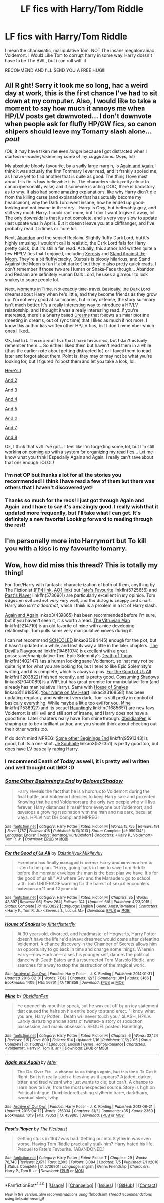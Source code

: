 #+TITLE: LF fics with Harry/Tom Riddle

* LF fics with Harry/Tom Riddle
:PROPERTIES:
:Author: Maruif
:Score: 6
:DateUnix: 1475418461.0
:DateShort: 2016-Oct-02
:FlairText: Request
:END:
I mean the charismatic, manipulative Tom. NOT The insane megalomaniac Voldemort. I Would Like Tom to corrupt harry in some way. Harry doesn't have to be The BWL, but i can roll with it.

RECOMMEND AND I'LL SEND YOU A FREE HUG!!!


** All Right! Sorry it took me so long, had a weird day at work, this is the first chance I've had to sit down at my computer. Also, I would like to take a moment to say how much it annoys me when HP/LV posts get downvoted... I don't downvote when people ask for fluffy HP/GW fics, so canon shipers should leave my Tomarry slash alone... /pout/

(Ok, it may have taken me even /longer/ because I got distracted when I started re-reading/skimming some of my suggestions. Oops, lol)

My absolute bloody favourite, by a sadly large margin, is [[https://www.fanfiction.net/s/8149841/1/Again-and-Again][Again and Again]]. I think it was actually the first Tommary I ever read, and it frankly spoiled me, as I have yet to find another that is quite as good. The thing I love most about this fic is how believable it is. The characters stick pretty close to canon (personality wise) and if someone is acting OOC, there is backstory as to why. It also had some amazing explanations, like why Harry didn't die from the killing curse (and explanation that has actually become my headcanon), why the Dark Lord went insane, how he ended up good-looking and not insane in the story... Harry is Grey, but believably grey, and still very much Harry. I could rant more, but I don't want to give it away, lol. The only downside is that it's not complete, and is very very slow to update (last update was in April). But it doesn't leave you at a cliffhanger, and I've probably read it 5 times or more lol.

Next, [[http://archiveofourown.org/works/380762/chapters/622118][Abandon]] and the sequel Reclaim. Slightly fluffy Dark Lord, but it's highly amusing. I wouldn't call is realistic, the Dark Lord falls for Harry pretty quick, but it's still a fun read. Actually, this author had written quite a few HP/LV fics that I enjoyed, including [[http://archiveofourown.org/works/209494/chapters/313282][Xerosis]] and [[http://archiveofourown.org/works/2378855/chapters/5254943][Stand Against the Moon]]. They're a bit fluffy/cracky, (Xerosis is bloody hilarious, and Stand Against the Moon is fun if a bit darker) but they're also pretty quick reads. I con't remember if those two are Human or Snake-Face though... Abandon and Reclaim are definitely Human Dark Lord, he uses a glamour to look snakey to scare people lol.

Next, [[http://archiveofourown.org/works/3502418/chapters/7698044][Moments in Time]]. Not exactly time-travel. Basically, the Dark Lord dreams about Harry when he's little, and they become friends as they grow up. I'm not very good at summaries, but in my defense, the story summary isn't much better. It's a really interesting way to introduce a HP/LV relationship, and I thought it was a really interesting read. If you're interested, there's a Snarry called [[https://www.fanfiction.net/s/10507879/1/Dreams][Dreams]] that follows a similar plot line (meeting in dreams, out of sync time) that I liked as much if not more. I know this author has written other HP/LV fics, but I don't remember which ones I liked...

Ok, last list. These are all fics that I have favourited, but I don't actually remember them.... So either I liked them but haven't read them in a while (thus the earlier note about getting distracted lol) or I faved them to read later and forgot about them. Point is, they may or may not be what you're looking for, but I figured I'd post them and let you take a look, lol.

[[https://www.fanfiction.net/s/2248588/1/Viper][Here's 1]]

[[https://www.fanfiction.net/s/10264186/1/Surge-de-Hydra][And 2]]

[[https://www.fanfiction.net/s/7241394/1/Surrender][And 3]]

[[https://www.fanfiction.net/s/5958353/1/Somewhere-In-Between][And 4]]

[[https://www.fanfiction.net/s/6163339/1/Harry-Potter-and-the-Descent-into-Darkness][And 5]]

[[https://www.fanfiction.net/s/5563431/17/Dabbling-With-The-Dark][And 6]]

[[https://www.fanfiction.net/s/8704528/1/Enveloped-in-the-Darkness][And 7]]

[[https://www.fanfiction.net/s/9504364/1/Servants-of-the-Malleus-Maleficarum][And 8]]

Ok, I think that's all I've got... I feel like I'm forgetting some, lol, but I'm still working on coming up with a system for organizing my read fics... Let me know what you think! Especially Again and Again. I really can't rave about that one enough LOLOL!
:PROPERTIES:
:Author: jfinner1
:Score: 4
:DateUnix: 1475556017.0
:DateShort: 2016-Oct-04
:END:

*** I'm not OP but thanks a lot for all the stories you recommended! I think I have read a few of them but there was others that I haven't discovered yet!
:PROPERTIES:
:Author: dom_8
:Score: 1
:DateUnix: 1475584143.0
:DateShort: 2016-Oct-04
:END:


*** Thanks so much for the recs! I just got through Again and Again, and I have to say it's amazingly good. I really wish that it updated more frequently, but I'll take what I can get. It's definitely a new favorite! Looking forward to reading through the rest!
:PROPERTIES:
:Author: Stellabeaux
:Score: 1
:DateUnix: 1476022397.0
:DateShort: 2016-Oct-09
:END:


** I'm personally more into Harrymort but To kill you with a kiss is my favourite tomarry.
:PROPERTIES:
:Author: Ukelele-in-the-rain
:Score: 2
:DateUnix: 1475425209.0
:DateShort: 2016-Oct-02
:END:


** Wow, how did miss this thread? This is totally my thing!

For Tom/Harry with fantastic characterization of both of them, anything by The Fictionist ([[https://www.fanfiction.net/u/2227840/The-Fictionist][FFN link]], [[http://archiveofourown.org/users/The_Fictionist/works][AO3 link]]) but [[https://www.fanfiction.net/s/5725656/1/Fate-s-Favourite][Fate's Favourite]] linkffn(5725656) and [[https://www.fanfiction.net/s/5736901/1/Past-s-Player][Past's Player]] linkffn(5736901) are particularly excellent in my opinion. Tom edges on evil and not very very well, and the dialog is snappy and smart. Harry also /isn't a doormat/, which I think is a problem in a lot of Harry slash.

[[https://archiveofourown.org/works/439865][Again and Again]] linkao3(439865) has been recommended before I'm sure, but if you haven't seen it, it is worth a read. [[https://www.fanfiction.net/s/9214710/1/The-Vitruvian-Man][The Vitruvian Man]] linkffn(9214710) is an old favorite of mine with a nice developing relationship. Tom pulls some very manipulative moves during it.

I can not recommend [[http://archiveofourown.org/works/384445][SCHOOLED]] linkao3(384445) enough for the plot, but it hasn't updated in a while, and lost its way a little in the later chapters. [[https://www.fanfiction.net/s/10461074/1/The-Devil-s-Playground][The Devil's Playground]] linkffn(10461074) is excellent with a great possessive/manipulative Tom. Epic Solemnity's [[https://www.fanfiction.net/s/5402147/1/Death-of-Today][Death of Today]] linkffn(5402147) has a human looking sane Voldemort, so that may not be quite right for what you are looking for, but I tend to like Epic Solemnity's writing, and it is complete, which is always a plus. [[https://www.fanfiction.net/s/11203822/1/For-the-Good-of-Us-All][For the Good of Us All]] linkffn(11203822) finished recently, and is pretty good. [[https://archiveofourown.org/works/7040089][Consuming Shadows]] linkao3(7040089) is a WIP, but has great promise for manipulative Tom (and already has manipulative Harry). Same with [[https://archiveofourown.org/works/1161859][House of Snakes]] linkao3(1161859). [[https://archiveofourown.org/works/3168581][Your Name on My Heart]] linkao3(3168581) has been updating regularly, and while not very dark, Tom is still pretty in control of basically everything. While maybe a little too evil for you, [[https://www.fanfiction.net/s/11538927/1/Mine][Mine]] linkffn(11538927) and its sequel [[https://www.fanfiction.net/s/11685657/1/Hauntingly][Hauntingly]] linkffn(11685657) are new favs. Voldemort is still evil and still sort of insane, and Harry does not have a good time. Later chapters really have Tom shine through. [[https://www.fanfiction.net/u/6778783/ObsidianPen][ObsidianPen]] is shaping up to be a brilliant author, and you should think about checking out their other works too.

If do don't mind MPREG: [[https://www.fanfiction.net/s/9591343/1/Some-Other-Beginning-s-End][Some other Beginings End]] linkffn(9591343) is good, but its a one shot. [[http://archiveofourown.org/works/526351][Je Souhaite]] linkao3(526351) is pretty good too, but does have LV basically raping Harry.
:PROPERTIES:
:Author: TheBlueMenace
:Score: 1
:DateUnix: 1475650220.0
:DateShort: 2016-Oct-05
:END:

*** I recommend Death of Today as well, it is pretty well written and well thought out IMO! :D
:PROPERTIES:
:Author: dom_8
:Score: 2
:DateUnix: 1475660293.0
:DateShort: 2016-Oct-05
:END:


*** [[http://www.fanfiction.net/s/9591343/1/][*/Some Other Beginning's End/*]] by [[https://www.fanfiction.net/u/2189129/BelovedShadow][/BelovedShadow/]]

#+begin_quote
  Harry reveals the fact that he is a horcrux to Voldemort during the final battle, and Voldemort decides to keep Harry safe and protected. Knowing that he and Voldemort are the only two people who will live forever, Harry distances himself from everyone but Voldemort, and develops a growing fascination with the man and his dark, peculiar, ways. HPLV! Not DH Compliant! MPREG!
#+end_quote

^{/Site/: [[http://www.fanfiction.net/][fanfiction.net]] *|* /Category/: Harry Potter *|* /Rated/: Fiction M *|* /Words/: 15,755 *|* /Reviews/: 191 *|* /Favs/: 1,757 *|* /Follows/: 416 *|* /Published/: 8/13/2013 *|* /Status/: Complete *|* /id/: 9591343 *|* /Language/: English *|* /Genre/: Romance/Hurt/Comfort *|* /Characters/: <Harry P., Voldemort> Tom R. Jr. *|* /Download/: [[http://www.ff2ebook.com/old/ffn-bot/index.php?id=9591343&source=ff&filetype=epub][EPUB]] or [[http://www.ff2ebook.com/old/ffn-bot/index.php?id=9591343&source=ff&filetype=mobi][MOBI]]}

--------------

[[http://www.fanfiction.net/s/11203822/1/][*/For the Good of Us All/*]] by [[https://www.fanfiction.net/u/4857750/DalstinKyukiMikileyluv][/DalstinKyukiMikileyluv/]]

#+begin_quote
  Hermione has finally managed to corner Harry and convince him to listen to her plan. "Harry, going back in time to save Tom Riddle before the monster envelops the man is the best plan we have. It's for the good of us all." AU where Sev and the Marauders go to school with Tom UNDERAGE warning for the barest of sexual encounters between an 11 and 12 year old
#+end_quote

^{/Site/: [[http://www.fanfiction.net/][fanfiction.net]] *|* /Category/: Harry Potter *|* /Rated/: Fiction M *|* /Chapters/: 35 *|* /Words/: 48,897 *|* /Reviews/: 96 *|* /Favs/: 264 *|* /Follows/: 374 *|* /Updated/: 6/8 *|* /Published/: 4/23/2015 *|* /Status/: Complete *|* /id/: 11203822 *|* /Language/: English *|* /Genre/: Angst/Romance *|* /Characters/: <Harry P., Tom R. Jr.> <Severus S., Lucius M.> *|* /Download/: [[http://www.ff2ebook.com/old/ffn-bot/index.php?id=11203822&source=ff&filetype=epub][EPUB]] or [[http://www.ff2ebook.com/old/ffn-bot/index.php?id=11203822&source=ff&filetype=mobi][MOBI]]}

--------------

[[http://archiveofourown.org/works/1161859][*/House of Snakes/*]] by [[http://www.archiveofourown.org/users/flitterflutterfly/pseuds/flitterflutterfly][/flitterflutterfly/]]

#+begin_quote
  At 30 years old, divorced, and headmaster of Hogwarts, Harry Potter doesn't have the life he'd always dreamed would come after defeating Voldemort. A chance discovery in the Chamber of Secrets allows him an opportunity to go back in time and change some things. Wherein Harry---now Hadrian---raises his younger self, dances the political dance with Death Eaters and a resurrected Tom Marvolo Riddle, and searches for a way to stop the destruction of the magical world.
#+end_quote

^{/Site/: [[http://www.archiveofourown.org/][Archive of Our Own]] *|* /Fandom/: Harry Potter - J. K. Rowling *|* /Published/: 2014-01-31 *|* /Updated/: 2016-02-01 *|* /Words/: 71812 *|* /Chapters/: 12/? *|* /Comments/: 389 *|* /Kudos/: 3466 *|* /Bookmarks/: 1409 *|* /Hits/: 56761 *|* /ID/: 1161859 *|* /Download/: [[http://archiveofourown.org/downloads/fl/flitterflutterfly/1161859/House%20of%20Snakes.epub?updated_at=1454413195][EPUB]] or [[http://archiveofourown.org/downloads/fl/flitterflutterfly/1161859/House%20of%20Snakes.mobi?updated_at=1454413195][MOBI]]}

--------------

[[http://www.fanfiction.net/s/11538927/1/][*/Mine/*]] by [[https://www.fanfiction.net/u/6778783/ObsidianPen][/ObsidianPen/]]

#+begin_quote
  He opened his mouth to speak, but he was cut off by an icy statement that caused the hairs on his entire body to stand erect. "I know what you are, Harry Potter... Death will never touch you." SLASH, HP/LV. Darkly disturbing and all sorts of twisted- a story of abduction, possession, and manic obsession. SEQUEL posted: Hauntingly
#+end_quote

^{/Site/: [[http://www.fanfiction.net/][fanfiction.net]] *|* /Category/: Harry Potter *|* /Rated/: Fiction M *|* /Chapters/: 6 *|* /Words/: 32,124 *|* /Reviews/: 215 *|* /Favs/: 809 *|* /Follows/: 514 *|* /Updated/: 1/16 *|* /Published/: 10/2/2015 *|* /Status/: Complete *|* /id/: 11538927 *|* /Language/: English *|* /Genre/: Horror/Romance *|* /Characters/: <Voldemort, Harry P., Tom R. Jr.> *|* /Download/: [[http://www.ff2ebook.com/old/ffn-bot/index.php?id=11538927&source=ff&filetype=epub][EPUB]] or [[http://www.ff2ebook.com/old/ffn-bot/index.php?id=11538927&source=ff&filetype=mobi][MOBI]]}

--------------

[[http://archiveofourown.org/works/439865][*/Again and Again/*]] by [[http://www.archiveofourown.org/users/Athy/pseuds/Athy][/Athy/]]

#+begin_quote
  The Do-Over Fic - a chance to do things again, but this time-To Get it Right. But is it really such a blessing as it appears? A jaded, darker, bitter, and tired wizard who just wants to die; but can't. A chance to learn how to live, from the most unexpected source. Story is high on Political intrigue. Dumbledore!bashing slytherin!harry, dark!harry, eventual slash, lv/hp
#+end_quote

^{/Site/: [[http://www.archiveofourown.org/][Archive of Our Own]] *|* /Fandom/: Harry Potter - J. K. Rowling *|* /Published/: 2012-06-21 *|* /Updated/: 2016-04-12 *|* /Words/: 256334 *|* /Chapters/: 31/? *|* /Comments/: 435 *|* /Kudos/: 2360 *|* /Bookmarks/: 1019 *|* /Hits/: 79053 *|* /ID/: 439865 *|* /Download/: [[http://archiveofourown.org/downloads/At/Athy/439865/Again%20and%20Again.epub?updated_at=1460579742][EPUB]] or [[http://archiveofourown.org/downloads/At/Athy/439865/Again%20and%20Again.mobi?updated_at=1460579742][MOBI]]}

--------------

[[http://www.fanfiction.net/s/5736901/1/][*/Past's Player/*]] by [[https://www.fanfiction.net/u/2227840/The-Fictionist][/The Fictionist/]]

#+begin_quote
  Getting stuck in 1942 was bad. Getting put into Slytherin was even worse. Having Tom Riddle practically stalk him? Harry hated his life. Prequel to Fate's Favourite. [ABANDONED.]
#+end_quote

^{/Site/: [[http://www.fanfiction.net/][fanfiction.net]] *|* /Category/: Harry Potter *|* /Rated/: Fiction T *|* /Chapters/: 29 *|* /Words/: 76,748 *|* /Reviews/: 2,671 *|* /Favs/: 2,803 *|* /Follows/: 3,004 *|* /Updated/: 7/5 *|* /Published/: 2/11/2010 *|* /Status/: Complete *|* /id/: 5736901 *|* /Language/: English *|* /Genre/: Friendship *|* /Characters/: Harry P., Tom R. Jr. *|* /Download/: [[http://www.ff2ebook.com/old/ffn-bot/index.php?id=5736901&source=ff&filetype=epub][EPUB]] or [[http://www.ff2ebook.com/old/ffn-bot/index.php?id=5736901&source=ff&filetype=mobi][MOBI]]}

--------------

*FanfictionBot*^{1.4.0} *|* [[[https://github.com/tusing/reddit-ffn-bot/wiki/Usage][Usage]]] | [[[https://github.com/tusing/reddit-ffn-bot/wiki/Changelog][Changelog]]] | [[[https://github.com/tusing/reddit-ffn-bot/issues/][Issues]]] | [[[https://github.com/tusing/reddit-ffn-bot/][GitHub]]] | [[[https://www.reddit.com/message/compose?to=tusing][Contact]]]

^{/New in this version: Slim recommendations using/ ffnbot!slim! /Thread recommendations using/ linksub(thread_id)!}
:PROPERTIES:
:Author: FanfictionBot
:Score: 1
:DateUnix: 1475650232.0
:DateShort: 2016-Oct-05
:END:


*** [[http://www.fanfiction.net/s/5725656/1/][*/Fate's Favourite/*]] by [[https://www.fanfiction.net/u/2227840/The-Fictionist][/The Fictionist/]]

#+begin_quote
  You always get the stories where Harry goes back into Tom Riddle's time, then either stays or gets sent back. End of, unless he tries to make Voldemort good. But what if things went differently? What if, just once, someone followed a time traveller back?
#+end_quote

^{/Site/: [[http://www.fanfiction.net/][fanfiction.net]] *|* /Category/: Harry Potter *|* /Rated/: Fiction T *|* /Chapters/: 150 *|* /Words/: 315,333 *|* /Reviews/: 5,858 *|* /Favs/: 3,270 *|* /Follows/: 1,530 *|* /Updated/: 7/5 *|* /Published/: 2/7/2010 *|* /Status/: Complete *|* /id/: 5725656 *|* /Language/: English *|* /Genre/: Friendship/Drama *|* /Characters/: Harry P., Tom R. Jr. *|* /Download/: [[http://www.ff2ebook.com/old/ffn-bot/index.php?id=5725656&source=ff&filetype=epub][EPUB]] or [[http://www.ff2ebook.com/old/ffn-bot/index.php?id=5725656&source=ff&filetype=mobi][MOBI]]}

--------------

[[http://www.fanfiction.net/s/10461074/1/][*/The Devil's Playground/*]] by [[https://www.fanfiction.net/u/2227840/The-Fictionist][/The Fictionist/]]

#+begin_quote
  AU. The Devil's Playground was the most exclusive nightclub in London, if not all of Europe. So, frankly, Harry wasn't entirely sure how he came to be bathed in its flawlessly concocted ambiance, with music pounding in his ears and an entirely delicious drink cold against his palm. But it had something to do with the deaths.
#+end_quote

^{/Site/: [[http://www.fanfiction.net/][fanfiction.net]] *|* /Category/: Harry Potter *|* /Rated/: Fiction M *|* /Chapters/: 2 *|* /Words/: 18,247 *|* /Reviews/: 166 *|* /Favs/: 729 *|* /Follows/: 334 *|* /Updated/: 8/10/2014 *|* /Published/: 6/17/2014 *|* /Status/: Complete *|* /id/: 10461074 *|* /Language/: English *|* /Genre/: Romance/Fantasy *|* /Characters/: Harry P., Tom R. Jr. *|* /Download/: [[http://www.ff2ebook.com/old/ffn-bot/index.php?id=10461074&source=ff&filetype=epub][EPUB]] or [[http://www.ff2ebook.com/old/ffn-bot/index.php?id=10461074&source=ff&filetype=mobi][MOBI]]}

--------------

[[http://archiveofourown.org/works/384445][*/SCHOOLED/*]] by [[http://www.archiveofourown.org/users/WyrdSmith/pseuds/WyrdSmith][/WyrdSmith/]]

#+begin_quote
  7th Year Gryffindors learn why it is never a good idea to piss off Ravenclaw Hadrian Morgan. His payback during Professor Slytherin's class is BEAUTIFUL. In carrying it out, orphaned pureblood Hadrian catches the interest and libido of the present Lord Marvolo Slytherin, who -- with the assistance of the entire Slytherin student body as well as a few other surprising characters -- tries to lure Morgan into his life and his bed. But just how naive is Hadrian Morgan, really?1945-era mash-up of most major and minor characters of HP and other fandoms, as well as historical characters. [WAIT, PLEASE! .... ahem.... If you just heard a mental screech of brakes, please understand that this is not a farce, nor crack, nor crap. This has many reviews from now-devoted readers who almost bypassed it, but are now glad they accepted the dare to just try chapter one.]Chapter 13 is co-written by Marksmom.This story has devoted readers who take joy in wicked humor, intense slash romance, and surprises at every turn. I have been coerced by fans into giving this next bit verbatim: "If you don't think you'll like this, at least read Chapter One; odds that you'll regret it are vanishingly small."
#+end_quote

^{/Site/: [[http://www.archiveofourown.org/][Archive of Our Own]] *|* /Fandom/: Harry Potter - J. K. Rowling *|* /Published/: 2012-04-16 *|* /Updated/: 2013-04-25 *|* /Words/: 113681 *|* /Chapters/: 17/? *|* /Comments/: 638 *|* /Kudos/: 2213 *|* /Bookmarks/: 964 *|* /Hits/: 69134 *|* /ID/: 384445 *|* /Download/: [[http://archiveofourown.org/downloads/Wy/WyrdSmith/384445/SCHOOLED.epub?updated_at=1387621483][EPUB]] or [[http://archiveofourown.org/downloads/Wy/WyrdSmith/384445/SCHOOLED.mobi?updated_at=1387621483][MOBI]]}

--------------

[[http://www.fanfiction.net/s/9214710/1/][*/The Vitruvian Man/*]] by [[https://www.fanfiction.net/u/1894677/Mistress-Slytherin][/Mistress Slytherin/]]

#+begin_quote
  Harry Potter is no longer an innocent child, war and violence have stolen it from him, but in a twist of fate he is given a second chance, what will he do with it?
#+end_quote

^{/Site/: [[http://www.fanfiction.net/][fanfiction.net]] *|* /Category/: Harry Potter *|* /Rated/: Fiction M *|* /Chapters/: 27 *|* /Words/: 85,072 *|* /Reviews/: 983 *|* /Favs/: 1,720 *|* /Follows/: 871 *|* /Updated/: 6/3/2013 *|* /Published/: 4/18/2013 *|* /Status/: Complete *|* /id/: 9214710 *|* /Language/: English *|* /Characters/: Harry P., Voldemort *|* /Download/: [[http://www.ff2ebook.com/old/ffn-bot/index.php?id=9214710&source=ff&filetype=epub][EPUB]] or [[http://www.ff2ebook.com/old/ffn-bot/index.php?id=9214710&source=ff&filetype=mobi][MOBI]]}

--------------

[[http://www.fanfiction.net/s/11685657/1/][*/Hauntingly/*]] by [[https://www.fanfiction.net/u/6778783/ObsidianPen][/ObsidianPen/]]

#+begin_quote
  Alive. Hidden. Concealed in the metaphorical closet, and the ominous, creaking footsteps outside belong to a monster... He's sniffing the air in anticipation. He's craving more than the scent. Intoxicated by his own bloodlust, and a single, fleeting moment of weakness is all he needs. "...Harry Potter... I will have you..." Eventual HP/LV/TR. Sequel to 'Mine'.
#+end_quote

^{/Site/: [[http://www.fanfiction.net/][fanfiction.net]] *|* /Category/: Harry Potter *|* /Rated/: Fiction M *|* /Chapters/: 39 *|* /Words/: 360,701 *|* /Reviews/: 2,023 *|* /Favs/: 882 *|* /Follows/: 1,081 *|* /Updated/: 9/4 *|* /Published/: 12/23/2015 *|* /id/: 11685657 *|* /Language/: English *|* /Genre/: Suspense/Romance *|* /Characters/: <Harry P., Voldemort, Tom R. Jr.> Severus S. *|* /Download/: [[http://www.ff2ebook.com/old/ffn-bot/index.php?id=11685657&source=ff&filetype=epub][EPUB]] or [[http://www.ff2ebook.com/old/ffn-bot/index.php?id=11685657&source=ff&filetype=mobi][MOBI]]}

--------------

[[http://archiveofourown.org/works/526351][*/Je Souhaite/*]] by [[http://www.archiveofourown.org/users/LadySlytherin/pseuds/LadySlytherin][/LadySlytherin/]]

#+begin_quote
  When Harry finds out he's a Genie, he vows to never be enslaved by anyone, ever. Of course, that doesn't really work out for him. When he ends up enslaved to Voldemort, of all people, nothing will be the same for anyone, ever again.
#+end_quote

^{/Site/: [[http://www.archiveofourown.org/][Archive of Our Own]] *|* /Fandom/: Harry Potter - J. K. Rowling *|* /Published/: 2012-10-01 *|* /Completed/: 2012-10-11 *|* /Words/: 70228 *|* /Chapters/: 18/18 *|* /Comments/: 118 *|* /Kudos/: 1158 *|* /Bookmarks/: 347 *|* /Hits/: 32661 *|* /ID/: 526351 *|* /Download/: [[http://archiveofourown.org/downloads/La/LadySlytherin/526351/Je%20Souhaite.epub?updated_at=1387608493][EPUB]] or [[http://archiveofourown.org/downloads/La/LadySlytherin/526351/Je%20Souhaite.mobi?updated_at=1387608493][MOBI]]}

--------------

*FanfictionBot*^{1.4.0} *|* [[[https://github.com/tusing/reddit-ffn-bot/wiki/Usage][Usage]]] | [[[https://github.com/tusing/reddit-ffn-bot/wiki/Changelog][Changelog]]] | [[[https://github.com/tusing/reddit-ffn-bot/issues/][Issues]]] | [[[https://github.com/tusing/reddit-ffn-bot/][GitHub]]] | [[[https://www.reddit.com/message/compose?to=tusing][Contact]]]

^{/New in this version: Slim recommendations using/ ffnbot!slim! /Thread recommendations using/ linksub(thread_id)!}
:PROPERTIES:
:Author: FanfictionBot
:Score: 1
:DateUnix: 1475650236.0
:DateShort: 2016-Oct-05
:END:


*** [[http://www.fanfiction.net/s/5402147/1/][*/Death of Today/*]] by [[https://www.fanfiction.net/u/2093991/Epic-Solemnity][/Epic Solemnity/]]

#+begin_quote
  COMPLETE LV/HP: Raised in a Muggle orphanage, Harry arrives at Hogwarts a bitter boy. Unusually intelligent, he's recruited by the Unspeakables and the Death Eaters at a young age. As he grows older, he constantly has to struggle to keep his footing around a manipulative and bored Dark Lord, who fancies mind games and intellectual entertainment.
#+end_quote

^{/Site/: [[http://www.fanfiction.net/][fanfiction.net]] *|* /Category/: Harry Potter *|* /Rated/: Fiction M *|* /Chapters/: 71 *|* /Words/: 500,882 *|* /Reviews/: 8,028 *|* /Favs/: 7,069 *|* /Follows/: 3,635 *|* /Updated/: 6/6/2011 *|* /Published/: 9/26/2009 *|* /Status/: Complete *|* /id/: 5402147 *|* /Language/: English *|* /Genre/: Suspense/Adventure *|* /Characters/: <Voldemort, Harry P.> Lily Evans P., Lucius M. *|* /Download/: [[http://www.ff2ebook.com/old/ffn-bot/index.php?id=5402147&source=ff&filetype=epub][EPUB]] or [[http://www.ff2ebook.com/old/ffn-bot/index.php?id=5402147&source=ff&filetype=mobi][MOBI]]}

--------------

[[http://archiveofourown.org/works/3168581][*/Your Name on My Heart/*]] by [[http://www.archiveofourown.org/users/whitedandelions/pseuds/whitedandelions][/whitedandelions/]]

#+begin_quote
  Bearing the Dark Lord's soul mark on his chest certainly isn't easy when his family is firmly on the Light Side. HarryxVoldemort SLASH. Set in the Past.
#+end_quote

^{/Site/: [[http://www.archiveofourown.org/][Archive of Our Own]] *|* /Fandom/: Harry Potter - J. K. Rowling *|* /Published/: 2015-01-12 *|* /Updated/: 2016-05-20 *|* /Words/: 131474 *|* /Chapters/: 18/? *|* /Comments/: 1262 *|* /Kudos/: 3383 *|* /Bookmarks/: 1017 *|* /Hits/: 73766 *|* /ID/: 3168581 *|* /Download/: [[http://archiveofourown.org/downloads/wh/whitedandelions/3168581/Your%20Name%20on%20My%20Heart.epub?updated_at=1463763048][EPUB]] or [[http://archiveofourown.org/downloads/wh/whitedandelions/3168581/Your%20Name%20on%20My%20Heart.mobi?updated_at=1463763048][MOBI]]}

--------------

[[http://archiveofourown.org/works/7040089][*/Consuming Shadows/*]] by [[http://www.archiveofourown.org/users/Child_OTKW/pseuds/Child_OTKW][/Child_OTKW/]]

#+begin_quote
  His attention skipped passed the students and moved to the politicians' pavilion. His gaze locked with crimson, and he nearly faltered under the sheer hunger in those eyes.   It unnerved him how fixated the man was on his dirtied, bloody, exhausted figure. But what troubled him more was the slight smirk he could make out on the man's lips. It was almost pleased. On the night of the attack, Lily managed to escape with her infant son, but at the cost of her husband's life. Distraught and distrusting of her friends, she fled to France with Harry, to raise him away from the corruption in Britain and the rising influence of the Dark Lord. She trains him to the best of her abilities, shaping him into a dangerous, intelligent and powerful wizard.But when Britain re-establishes the Triwizard Tournament, and Harry is forced to return to his once-home, he finds himself questioning whether he really wants to kill the Dark Lord. Voldemort finds an unexpected challenge in the child, and as his intrigue and amusement grows, so too does the desire to possess the spark in those defiant green eyes.
#+end_quote

^{/Site/: [[http://www.archiveofourown.org/][Archive of Our Own]] *|* /Fandom/: Harry Potter - J. K. Rowling *|* /Published/: 2016-05-31 *|* /Updated/: 2016-09-04 *|* /Words/: 40936 *|* /Chapters/: 6/? *|* /Comments/: 109 *|* /Kudos/: 903 *|* /Bookmarks/: 310 *|* /Hits/: 13251 *|* /ID/: 7040089 *|* /Download/: [[http://archiveofourown.org/downloads/Ch/Child_OTKW/7040089/Consuming%20Shadows.epub?updated_at=1474232672][EPUB]] or [[http://archiveofourown.org/downloads/Ch/Child_OTKW/7040089/Consuming%20Shadows.mobi?updated_at=1474232672][MOBI]]}

--------------

*FanfictionBot*^{1.4.0} *|* [[[https://github.com/tusing/reddit-ffn-bot/wiki/Usage][Usage]]] | [[[https://github.com/tusing/reddit-ffn-bot/wiki/Changelog][Changelog]]] | [[[https://github.com/tusing/reddit-ffn-bot/issues/][Issues]]] | [[[https://github.com/tusing/reddit-ffn-bot/][GitHub]]] | [[[https://www.reddit.com/message/compose?to=tusing][Contact]]]

^{/New in this version: Slim recommendations using/ ffnbot!slim! /Thread recommendations using/ linksub(thread_id)!}
:PROPERTIES:
:Author: FanfictionBot
:Score: 1
:DateUnix: 1475650238.0
:DateShort: 2016-Oct-05
:END:


*** Any bdsm themed fics?
:PROPERTIES:
:Author: jSubbz
:Score: 1
:DateUnix: 1475870600.0
:DateShort: 2016-Oct-07
:END:

**** [deleted]
:PROPERTIES:
:Score: 1
:DateUnix: 1475879459.0
:DateShort: 2016-Oct-08
:END:

***** [[http://archiveofourown.org/works/513388][*/Again and Again: PWP Outtakes/*]] by [[http://www.archiveofourown.org/users/Athy/pseuds/Athy][/Athy/]]

#+begin_quote
  Outtakes from the universe of my fic, Again and Again. dark, timetravel, redo!Harry x soul-restored, sane!VoldemortEach chapter will be a PWP sex-scene outtake. Not necessary to the overall plot.
#+end_quote

^{/Site/: [[http://www.archiveofourown.org/][Archive of Our Own]] *|* /Fandom/: Harry Potter - J. K. Rowling *|* /Published/: 2012-09-16 *|* /Updated/: 2012-09-16 *|* /Words/: 2453 *|* /Chapters/: 1/? *|* /Comments/: 18 *|* /Kudos/: 565 *|* /Bookmarks/: 80 *|* /Hits/: 23724 *|* /ID/: 513388 *|* /Download/: [[http://archiveofourown.org/downloads/At/Athy/513388/Again%20and%20Again%20PWP%20Outtakes.epub?updated_at=1387628864][EPUB]] or [[http://archiveofourown.org/downloads/At/Athy/513388/Again%20and%20Again%20PWP%20Outtakes.mobi?updated_at=1387628864][MOBI]]}

--------------

[[http://archiveofourown.org/works/658024][*/Consort/*]] by [[http://www.archiveofourown.org/users/Kandakicksass/pseuds/Kandakicksass][/Kandakicksass/]]

#+begin_quote
  Things went differently than expected in the graveyard, and Tom Riddle rises again as Voldemort with an anonymous, formidable consort no one recognizes until it's far too late.
#+end_quote

^{/Site/: [[http://www.archiveofourown.org/][Archive of Our Own]] *|* /Fandom/: Harry Potter - J. K. Rowling *|* /Published/: 2013-01-01 *|* /Words/: 3915 *|* /Chapters/: 1/1 *|* /Comments/: 20 *|* /Kudos/: 1263 *|* /Bookmarks/: 212 *|* /Hits/: 26279 *|* /ID/: 658024 *|* /Download/: [[http://archiveofourown.org/downloads/Ka/Kandakicksass/658024/Consort.epub?updated_at=1387629446][EPUB]] or [[http://archiveofourown.org/downloads/Ka/Kandakicksass/658024/Consort.mobi?updated_at=1387629446][MOBI]]}

--------------

[[http://archiveofourown.org/works/2531090][*/Surge de Hydra/*]] by [[http://www.archiveofourown.org/users/Watermelonsmellinfellon/pseuds/Watermelonsmellinfellon][/Watermelonsmellinfellon/]]

#+begin_quote
  Harry Potter was not having a good day. In fact it was very bad. He had two dilemmas and couldn't possibly discern which was worse. One; he had awoken in a forest with no recollection of how he got there and two; he was seeing the forest from seven different angles and was getting a splitting headache because of it. A/N: BEWARE! SLASH! HARRY/TOM. Creature Harry.
#+end_quote

^{/Site/: [[http://www.archiveofourown.org/][Archive of Our Own]] *|* /Fandom/: Harry Potter - J. K. Rowling *|* /Published/: 2014-10-29 *|* /Completed/: 2015-09-19 *|* /Words/: 66008 *|* /Chapters/: 29/29 *|* /Comments/: 308 *|* /Kudos/: 1599 *|* /Bookmarks/: 409 *|* /Hits/: 40971 *|* /ID/: 2531090 *|* /Download/: [[http://archiveofourown.org/downloads/Wa/Watermelonsmellinfellon/2531090/Surge%20de%20Hydra.epub?updated_at=1468329439][EPUB]] or [[http://archiveofourown.org/downloads/Wa/Watermelonsmellinfellon/2531090/Surge%20de%20Hydra.mobi?updated_at=1468329439][MOBI]]}

--------------

[[http://archiveofourown.org/works/3544205][*/Artificial Affection/*]] by [[http://www.archiveofourown.org/users/SalaciousMind/pseuds/SalaciousMind][/SalaciousMind/]]

#+begin_quote
  Voldemort can learn from his mistakes and incidentally ensures Love will end the war. Just... not the way Dumbledore had expected. Harry, naturally, doesn't get any choice.
#+end_quote

^{/Site/: [[http://www.archiveofourown.org/][Archive of Our Own]] *|* /Fandom/: Harry Potter - J. K. Rowling *|* /Published/: 2015-03-14 *|* /Completed/: 2015-04-05 *|* /Words/: 10694 *|* /Chapters/: 2/2 *|* /Comments/: 47 *|* /Kudos/: 1109 *|* /Bookmarks/: 252 *|* /Hits/: 45253 *|* /ID/: 3544205 *|* /Download/: [[http://archiveofourown.org/downloads/Sa/SalaciousMind/3544205/Artificial%20Affection.epub?updated_at=1459237483][EPUB]] or [[http://archiveofourown.org/downloads/Sa/SalaciousMind/3544205/Artificial%20Affection.mobi?updated_at=1459237483][MOBI]]}

--------------

[[http://archiveofourown.org/works/1187106][*/Counting Stars/*]] by [[http://www.archiveofourown.org/users/rightonthelimit/pseuds/rightonthelimit][/rightonthelimit/]]

#+begin_quote
  If you had told Harry Potter a year ago he'd end up serving a vampire for a living, he probably would've thought you were high on what those Muggles called 'shrooms'.
#+end_quote

^{/Site/: [[http://www.archiveofourown.org/][Archive of Our Own]] *|* /Fandom/: Harry Potter - J. K. Rowling *|* /Published/: 2014-02-15 *|* /Completed/: 2014-03-05 *|* /Words/: 13572 *|* /Chapters/: 2/2 *|* /Comments/: 71 *|* /Kudos/: 929 *|* /Bookmarks/: 177 *|* /Hits/: 18768 *|* /ID/: 1187106 *|* /Download/: [[http://archiveofourown.org/downloads/ri/rightonthelimit/1187106/Counting%20Stars.epub?updated_at=1472023966][EPUB]] or [[http://archiveofourown.org/downloads/ri/rightonthelimit/1187106/Counting%20Stars.mobi?updated_at=1472023966][MOBI]]}

--------------

*FanfictionBot*^{1.4.0} *|* [[[https://github.com/tusing/reddit-ffn-bot/wiki/Usage][Usage]]] | [[[https://github.com/tusing/reddit-ffn-bot/wiki/Changelog][Changelog]]] | [[[https://github.com/tusing/reddit-ffn-bot/issues/][Issues]]] | [[[https://github.com/tusing/reddit-ffn-bot/][GitHub]]] | [[[https://www.reddit.com/message/compose?to=tusing][Contact]]]

^{/New in this version: Slim recommendations using/ ffnbot!slim! /Thread recommendations using/ linksub(thread_id)!}
:PROPERTIES:
:Author: FanfictionBot
:Score: 1
:DateUnix: 1475879532.0
:DateShort: 2016-Oct-08
:END:


***** Specifically looking for Tom as a top and Harry as a bottom with bdsm/binding and pain /masochistic elements, but what you've linked will be great start! Thank you :)
:PROPERTIES:
:Author: jSubbz
:Score: 1
:DateUnix: 1475880871.0
:DateShort: 2016-Oct-08
:END:


** I'm not sure you'll see this, but I figure I might as well mention some stuff I forgot the first time around:

linkao3(266699), The Love of a Good Wizard, which is timetravel with Harry & Pansy going back; there's quite a bit of fluff, iirc.

linkao3(5745595), Sleeping Somewhere Cold is by Dark_Cyan_Star, which is Epic Solemnity's old penname; there are some grammar things in the first bit, but it gets better.

And for good measure, linkffn(6996054), Dreams and Darkness Collide by Epic Solemnity, because they're really good at writing interesting plots and plans.

Then, linkao3(5937535), "love is touching souls (surely you touched mine)" is /quite/ fluffy, though it mostly lacks that corruption element.

I figure linkffn(6486690), Rebirth by Athey, ought to be mentioned since Again and Again and The Descent Into Darkness (both of which are quite fantastic) were mentioned already; Rebirth is also quite fantastic. SCHOOLED, House of Snakes, and Your Name on My Heart have already been mentioned as well, but once again -- they're pretty great.
:PROPERTIES:
:Author: vaiire
:Score: 1
:DateUnix: 1475737294.0
:DateShort: 2016-Oct-06
:END:

*** [[http://archiveofourown.org/works/5745595][*/Sleeping Somewhere Cold/*]] by [[http://www.archiveofourown.org/users/Dark_Cyan_Star/pseuds/Dark_Cyan_Star][/Dark_Cyan_Star/]]

#+begin_quote
  REPOST: SLASH LV/HP: AU: Lucius has twin boys. Voldemort is asking for his servants' firstborn child. Thinking it's an honor; Lucius gives Voldemort the healthy child, Draco, who happens to be the younger twin. Harry grows up the black sheep of the Malfoy family and befriends Mudbloods and the boy-who-lived, Neville. Eventually, he ends up being disowned from the Malfoy family. Things spiral out of control when Voldemort finds out Harry is the firstborn. He'll stop at nothing to get Harry on his side. After all, the ritual Voldemort wants to use will not work without Harry. For the Dark Lord wants to eat off the children's magic once they are of age.
#+end_quote

^{/Site/: [[http://www.archiveofourown.org/][Archive of Our Own]] *|* /Fandom/: Harry Potter - J. K. Rowling *|* /Published/: 2004-01-17 *|* /Completed/: 2004-01-17 *|* /Words/: 187320 *|* /Chapters/: 37/37 *|* /Comments/: 19 *|* /Kudos/: 322 *|* /Bookmarks/: 150 *|* /Hits/: 5837 *|* /ID/: 5745595 *|* /Download/: [[http://archiveofourown.org/downloads/Da/Dark_Cyan_Star/5745595/Sleeping%20Somewhere%20Cold.epub?updated_at=1453060609][EPUB]] or [[http://archiveofourown.org/downloads/Da/Dark_Cyan_Star/5745595/Sleeping%20Somewhere%20Cold.mobi?updated_at=1453060609][MOBI]]}

--------------

[[http://www.fanfiction.net/s/6486690/1/][*/Rebirth/*]] by [[https://www.fanfiction.net/u/2328854/Athey][/Athey/]]

#+begin_quote
  Two boys grow up together in an orphanage, grow powerful at school, are torn apart by death and brought back together by rebirth. Horcruxes aren't the only way to live forever. Necromancy, reincarnation, TR/HP Slash dark!Harry.
#+end_quote

^{/Site/: [[http://www.fanfiction.net/][fanfiction.net]] *|* /Category/: Harry Potter *|* /Rated/: Fiction M *|* /Chapters/: 40 *|* /Words/: 269,743 *|* /Reviews/: 2,814 *|* /Favs/: 5,855 *|* /Follows/: 4,028 *|* /Updated/: 8/16/2015 *|* /Published/: 11/18/2010 *|* /id/: 6486690 *|* /Language/: English *|* /Genre/: Drama/Supernatural *|* /Characters/: Harry P., Voldemort, Tom R. Jr. *|* /Download/: [[http://www.ff2ebook.com/old/ffn-bot/index.php?id=6486690&source=ff&filetype=epub][EPUB]] or [[http://www.ff2ebook.com/old/ffn-bot/index.php?id=6486690&source=ff&filetype=mobi][MOBI]]}

--------------

[[http://www.fanfiction.net/s/6996054/1/][*/Dreams and Darkness Collide/*]] by [[https://www.fanfiction.net/u/2093991/Epic-Solemnity][/Epic Solemnity/]]

#+begin_quote
  AUSLASH! Though he was raised without the expectation of saving the world, Harry still possesses a savior complex. Only, it's so dark and twistedly immoral, he created an alter ego to practice vigilantism. His second identity makes a name for himself and immediately ensnares Minister Riddle's complete and obsessive attention. A game of cat and mouse begins and morals are questioned
#+end_quote

^{/Site/: [[http://www.fanfiction.net/][fanfiction.net]] *|* /Category/: Harry Potter *|* /Rated/: Fiction M *|* /Chapters/: 30 *|* /Words/: 215,747 *|* /Reviews/: 2,332 *|* /Favs/: 2,792 *|* /Follows/: 3,242 *|* /Updated/: 8/14 *|* /Published/: 5/16/2011 *|* /id/: 6996054 *|* /Language/: English *|* /Genre/: Crime/Horror *|* /Characters/: <Harry P., Voldemort> Kingsley S. *|* /Download/: [[http://www.ff2ebook.com/old/ffn-bot/index.php?id=6996054&source=ff&filetype=epub][EPUB]] or [[http://www.ff2ebook.com/old/ffn-bot/index.php?id=6996054&source=ff&filetype=mobi][MOBI]]}

--------------

[[http://archiveofourown.org/works/5937535][*/love is touching souls (surely you touched mine)/*]] by [[http://www.archiveofourown.org/users/ToAStranger/pseuds/ToAStranger][/ToAStranger/]]

#+begin_quote
  Voldemort is dead. It's Christmas, and Harry's just opened a gift from Fred and George Weasley.
#+end_quote

^{/Site/: [[http://www.archiveofourown.org/][Archive of Our Own]] *|* /Fandom/: Harry Potter - J. K. Rowling *|* /Published/: 2016-02-07 *|* /Completed/: 2016-03-06 *|* /Words/: 34400 *|* /Chapters/: 8/8 *|* /Comments/: 569 *|* /Kudos/: 2466 *|* /Bookmarks/: 823 *|* /Hits/: 22356 *|* /ID/: 5937535 *|* /Download/: [[http://archiveofourown.org/downloads/To/ToAStranger/5937535/love%20is%20touching%20souls%20surely.epub?updated_at=1457317029][EPUB]] or [[http://archiveofourown.org/downloads/To/ToAStranger/5937535/love%20is%20touching%20souls%20surely.mobi?updated_at=1457317029][MOBI]]}

--------------

[[http://archiveofourown.org/works/266699][*/The Love of a Good Wizard/*]] by [[http://www.archiveofourown.org/users/SweetSorcery/pseuds/SweetSorcery][/SweetSorcery/]]

#+begin_quote
  History of Magic has something to teach after all, and two resourceful students decide that the key to having any future at all lies in the past, and in Tom Riddle's heart. Assuming he has one.
#+end_quote

^{/Site/: [[http://www.archiveofourown.org/][Archive of Our Own]] *|* /Fandom/: Harry Potter - J. K. Rowling *|* /Published/: 2011-10-19 *|* /Completed/: 2011-10-23 *|* /Words/: 75027 *|* /Chapters/: 31/31 *|* /Comments/: 460 *|* /Kudos/: 4594 *|* /Bookmarks/: 1298 *|* /Hits/: 103590 *|* /ID/: 266699 *|* /Download/: [[http://archiveofourown.org/downloads/Sw/SweetSorcery/266699/The%20Love%20of%20a%20Good%20Wizard.epub?updated_at=1387629473][EPUB]] or [[http://archiveofourown.org/downloads/Sw/SweetSorcery/266699/The%20Love%20of%20a%20Good%20Wizard.mobi?updated_at=1387629473][MOBI]]}

--------------

*FanfictionBot*^{1.4.0} *|* [[[https://github.com/tusing/reddit-ffn-bot/wiki/Usage][Usage]]] | [[[https://github.com/tusing/reddit-ffn-bot/wiki/Changelog][Changelog]]] | [[[https://github.com/tusing/reddit-ffn-bot/issues/][Issues]]] | [[[https://github.com/tusing/reddit-ffn-bot/][GitHub]]] | [[[https://www.reddit.com/message/compose?to=tusing][Contact]]]

^{/New in this version: Slim recommendations using/ ffnbot!slim! /Thread recommendations using/ linksub(thread_id)!}
:PROPERTIES:
:Author: FanfictionBot
:Score: 1
:DateUnix: 1475737333.0
:DateShort: 2016-Oct-06
:END:


** I just found this one [[https://m.fanfiction.net/s/11996609/1/Wear-Me-Like-A-Locket-Around-Your-Throat]] which was quite enjoyable. The pacing is rather slow and it actually has more of a plot than just sappy romance. Sadly though it's so far not very long, just 7 chapters, but they are quite long.
:PROPERTIES:
:Author: Svinto9
:Score: 1
:DateUnix: 1477089795.0
:DateShort: 2016-Oct-22
:END:


** Fate's Favorite by The Fictionist
:PROPERTIES:
:Author: RandomNameTakenToo
:Score: 1
:DateUnix: 1475420670.0
:DateShort: 2016-Oct-02
:END:


** Here's another story: Learn from History linkffn(1646940)

It's impressive considering it's pre HBP. Has a sequel too.
:PROPERTIES:
:Author: RandomNameTakenToo
:Score: 1
:DateUnix: 1475420886.0
:DateShort: 2016-Oct-02
:END:

*** [[http://www.fanfiction.net/s/1646940/1/][*/Learn from History/*]] by [[https://www.fanfiction.net/u/505933/Niger-Aquila][/Niger Aquila/]]

#+begin_quote
  Completed! Harry accidentally traveled back in time, but lost his memory during the process. There he had some strange dreams about a lonely boy called Tom Riddle. What happens when the future enemies meet?
#+end_quote

^{/Site/: [[http://www.fanfiction.net/][fanfiction.net]] *|* /Category/: Harry Potter *|* /Rated/: Fiction T *|* /Chapters/: 14 *|* /Words/: 21,742 *|* /Reviews/: 320 *|* /Favs/: 993 *|* /Follows/: 244 *|* /Updated/: 9/5/2004 *|* /Published/: 12/19/2003 *|* /Status/: Complete *|* /id/: 1646940 *|* /Language/: English *|* /Genre/: Drama/Friendship *|* /Characters/: Harry P., Tom R. Jr. *|* /Download/: [[http://www.ff2ebook.com/old/ffn-bot/index.php?id=1646940&source=ff&filetype=epub][EPUB]] or [[http://www.ff2ebook.com/old/ffn-bot/index.php?id=1646940&source=ff&filetype=mobi][MOBI]]}

--------------

*FanfictionBot*^{1.4.0} *|* [[[https://github.com/tusing/reddit-ffn-bot/wiki/Usage][Usage]]] | [[[https://github.com/tusing/reddit-ffn-bot/wiki/Changelog][Changelog]]] | [[[https://github.com/tusing/reddit-ffn-bot/issues/][Issues]]] | [[[https://github.com/tusing/reddit-ffn-bot/][GitHub]]] | [[[https://www.reddit.com/message/compose?to=tusing][Contact]]]

^{/New in this version: Slim recommendations using/ ffnbot!slim! /Thread recommendations using/ linksub(thread_id)!}
:PROPERTIES:
:Author: FanfictionBot
:Score: 1
:DateUnix: 1475420897.0
:DateShort: 2016-Oct-02
:END:


** linkffn(Horror of Our Love)
:PROPERTIES:
:Author: whatalameusername
:Score: 1
:DateUnix: 1475436301.0
:DateShort: 2016-Oct-02
:END:

*** [[http://www.fanfiction.net/s/7517496/1/][*/Horror Of Our Love/*]] by [[https://www.fanfiction.net/u/2233042/LeontinaStardust][/LeontinaStardust/]]

#+begin_quote
  AU! In a world where Neville Longbottom was declared the Boy Who Lived, Harry Potter grew up in a happy, loving family, but all of that changed when he met Tom Riddle. TMR/HP slash. Dark!Harry.
#+end_quote

^{/Site/: [[http://www.fanfiction.net/][fanfiction.net]] *|* /Category/: Harry Potter *|* /Rated/: Fiction M *|* /Chapters/: 35 *|* /Words/: 178,747 *|* /Reviews/: 1,415 *|* /Favs/: 1,789 *|* /Follows/: 2,224 *|* /Updated/: 9/14/2013 *|* /Published/: 11/2/2011 *|* /id/: 7517496 *|* /Language/: English *|* /Genre/: Angst/Romance *|* /Characters/: Harry P., Tom R. Jr. *|* /Download/: [[http://www.ff2ebook.com/old/ffn-bot/index.php?id=7517496&source=ff&filetype=epub][EPUB]] or [[http://www.ff2ebook.com/old/ffn-bot/index.php?id=7517496&source=ff&filetype=mobi][MOBI]]}

--------------

*FanfictionBot*^{1.4.0} *|* [[[https://github.com/tusing/reddit-ffn-bot/wiki/Usage][Usage]]] | [[[https://github.com/tusing/reddit-ffn-bot/wiki/Changelog][Changelog]]] | [[[https://github.com/tusing/reddit-ffn-bot/issues/][Issues]]] | [[[https://github.com/tusing/reddit-ffn-bot/][GitHub]]] | [[[https://www.reddit.com/message/compose?to=tusing][Contact]]]

^{/New in this version: Slim recommendations using/ ffnbot!slim! /Thread recommendations using/ linksub(thread_id)!}
:PROPERTIES:
:Author: FanfictionBot
:Score: 1
:DateUnix: 1475436369.0
:DateShort: 2016-Oct-02
:END:


*** I love this! So sad it is discontinued. HUG!!!!!!
:PROPERTIES:
:Author: Maruif
:Score: 1
:DateUnix: 1475436710.0
:DateShort: 2016-Oct-02
:END:


** linkffn(6592361), Words Fail

linkffn(5925524), Twist of Fate

linkffn(5402147), Death of Today, might(?) be a bit of a stretch and is a bit AU, but it's pretty good.

Tentatively recommending linkffn(5992579), Chocolate Frogs and Time Turners -- it's more of a friendship fic, and what's there is good, but there's not much and it seems abandoned.

From AO3, linkao3(2296544), Lithium has Harry interacting with Riddle's Diary.

Also, linkao3(294722), The Train to Nowhere.

Finally, linkffn(5736901), Past's Player, the counterpart to Fate's Favorite (which was recommended already).
:PROPERTIES:
:Author: vaiire
:Score: 1
:DateUnix: 1475447741.0
:DateShort: 2016-Oct-03
:END:

*** [[http://www.fanfiction.net/s/5925524/1/][*/Twist of Fate/*]] by [[https://www.fanfiction.net/u/1167864/FirePhoenix8][/FirePhoenix8/]]

#+begin_quote
  Harry is taken the night Dumbledore is about to leave him with the Dursleys. With forces meddling in the timeline, Harry and Tom become the Riddle brothers. Follow the boys from the 1930s, WWII & Grindelwald, to canon years and a much changed future. Slash.
#+end_quote

^{/Site/: [[http://www.fanfiction.net/][fanfiction.net]] *|* /Category/: Harry Potter *|* /Rated/: Fiction M *|* /Chapters/: 67 *|* /Words/: 723,060 *|* /Reviews/: 3,992 *|* /Favs/: 2,613 *|* /Follows/: 2,708 *|* /Updated/: 10/13/2013 *|* /Published/: 4/26/2010 *|* /id/: 5925524 *|* /Language/: English *|* /Genre/: Adventure/Romance *|* /Characters/: Harry P., Voldemort, Tom R. Jr. *|* /Download/: [[http://www.ff2ebook.com/old/ffn-bot/index.php?id=5925524&source=ff&filetype=epub][EPUB]] or [[http://www.ff2ebook.com/old/ffn-bot/index.php?id=5925524&source=ff&filetype=mobi][MOBI]]}

--------------

*FanfictionBot*^{1.4.0} *|* [[[https://github.com/tusing/reddit-ffn-bot/wiki/Usage][Usage]]] | [[[https://github.com/tusing/reddit-ffn-bot/wiki/Changelog][Changelog]]] | [[[https://github.com/tusing/reddit-ffn-bot/issues/][Issues]]] | [[[https://github.com/tusing/reddit-ffn-bot/][GitHub]]] | [[[https://www.reddit.com/message/compose?to=tusing][Contact]]]

^{/New in this version: Slim recommendations using/ ffnbot!slim! /Thread recommendations using/ linksub(thread_id)!}
:PROPERTIES:
:Author: FanfictionBot
:Score: 1
:DateUnix: 1475447783.0
:DateShort: 2016-Oct-03
:END:


*** [[http://archiveofourown.org/works/294722][*/The Train to Nowhere/*]] by [[http://www.archiveofourown.org/users/MayMarlow/pseuds/MayMarlow][/MayMarlow/]]

#+begin_quote
  In a world where Voldemort's victory brought forth the golden age of pureblood supremacy, young Harry - an average Durmstrang student - grows surrounded by the same propaganda that has become the gospel truth of the Wizarding World. Injustice is a norm and racism is not only accepted, but actively encouraged. Embracing the status quo becomes harder when Harry finds himself in a train station where the living should not dwell, and a dangerous friend who goes by the name "Tom".
#+end_quote

^{/Site/: [[http://www.archiveofourown.org/][Archive of Our Own]] *|* /Fandom/: Harry Potter - J. K. Rowling *|* /Published/: 2011-12-16 *|* /Updated/: 2016-08-21 *|* /Words/: 271859 *|* /Chapters/: 38/? *|* /Comments/: 1098 *|* /Kudos/: 3004 *|* /Bookmarks/: 935 *|* /ID/: 294722 *|* /Download/: [[http://archiveofourown.org/downloads/Ma/MayMarlow/294722/The%20Train%20to%20Nowhere.epub?updated_at=1471816223][EPUB]] or [[http://archiveofourown.org/downloads/Ma/MayMarlow/294722/The%20Train%20to%20Nowhere.mobi?updated_at=1471816223][MOBI]]}

--------------

[[http://www.fanfiction.net/s/6592361/1/][*/Words Fail/*]] by [[https://www.fanfiction.net/u/2427599/Nea-Marika][/Nea Marika/]]

#+begin_quote
  Fighting a heroic battle in a room full of mysterious time pieces is not a smart thing to do. Time Travel, Slash TR/HP.
#+end_quote

^{/Site/: [[http://www.fanfiction.net/][fanfiction.net]] *|* /Category/: Harry Potter *|* /Rated/: Fiction M *|* /Chapters/: 25 *|* /Words/: 178,885 *|* /Reviews/: 1,358 *|* /Favs/: 2,848 *|* /Follows/: 3,874 *|* /Updated/: 7/4/2015 *|* /Published/: 12/26/2010 *|* /id/: 6592361 *|* /Language/: English *|* /Genre/: Drama/Romance *|* /Characters/: Harry P., Tom R. Jr. *|* /Download/: [[http://www.ff2ebook.com/old/ffn-bot/index.php?id=6592361&source=ff&filetype=epub][EPUB]] or [[http://www.ff2ebook.com/old/ffn-bot/index.php?id=6592361&source=ff&filetype=mobi][MOBI]]}

--------------

[[http://archiveofourown.org/works/2296544][*/Lithium/*]] by [[http://www.archiveofourown.org/users/grayclouds/pseuds/grayclouds][/grayclouds/]]

#+begin_quote
  The smallest change in details can lead to vastly different outcomes. When Harry finds Tom Riddle's diary in his second year, he befriends the entity that resides within. This simple act results in a ripple effect that tears the story as we know it apart, causing a descent into the madness that is the human psyche.
#+end_quote

^{/Site/: [[http://www.archiveofourown.org/][Archive of Our Own]] *|* /Fandom/: Harry Potter - J. K. Rowling *|* /Published/: 2014-09-13 *|* /Updated/: 2016-08-17 *|* /Words/: 183223 *|* /Chapters/: 31/? *|* /Comments/: 774 *|* /Kudos/: 2544 *|* /Bookmarks/: 681 *|* /Hits/: 52833 *|* /ID/: 2296544 *|* /Download/: [[http://archiveofourown.org/downloads/gr/grayclouds/2296544/Lithium.epub?updated_at=1471878856][EPUB]] or [[http://archiveofourown.org/downloads/gr/grayclouds/2296544/Lithium.mobi?updated_at=1471878856][MOBI]]}

--------------

[[http://www.fanfiction.net/s/5736901/1/][*/Past's Player/*]] by [[https://www.fanfiction.net/u/2227840/The-Fictionist][/The Fictionist/]]

#+begin_quote
  Getting stuck in 1942 was bad. Getting put into Slytherin was even worse. Having Tom Riddle practically stalk him? Harry hated his life. Prequel to Fate's Favourite. [ABANDONED.]
#+end_quote

^{/Site/: [[http://www.fanfiction.net/][fanfiction.net]] *|* /Category/: Harry Potter *|* /Rated/: Fiction T *|* /Chapters/: 29 *|* /Words/: 76,748 *|* /Reviews/: 2,671 *|* /Favs/: 2,803 *|* /Follows/: 3,004 *|* /Updated/: 7/5 *|* /Published/: 2/11/2010 *|* /Status/: Complete *|* /id/: 5736901 *|* /Language/: English *|* /Genre/: Friendship *|* /Characters/: Harry P., Tom R. Jr. *|* /Download/: [[http://www.ff2ebook.com/old/ffn-bot/index.php?id=5736901&source=ff&filetype=epub][EPUB]] or [[http://www.ff2ebook.com/old/ffn-bot/index.php?id=5736901&source=ff&filetype=mobi][MOBI]]}

--------------

[[http://www.fanfiction.net/s/5992579/1/][*/Chocolate Frogs and Time Turners/*]] by [[https://www.fanfiction.net/u/1372977/Lightless][/Lightless/]]

#+begin_quote
  Ten-year-old Harry Potter stumbles upon a special time turner and is sent back to 1938.
#+end_quote

^{/Site/: [[http://www.fanfiction.net/][fanfiction.net]] *|* /Category/: Harry Potter *|* /Rated/: Fiction T *|* /Chapters/: 4 *|* /Words/: 19,607 *|* /Reviews/: 182 *|* /Favs/: 484 *|* /Follows/: 892 *|* /Updated/: 5/27/2013 *|* /Published/: 5/23/2010 *|* /id/: 5992579 *|* /Language/: English *|* /Genre/: Friendship *|* /Characters/: Harry P., Tom R. Jr. *|* /Download/: [[http://www.ff2ebook.com/old/ffn-bot/index.php?id=5992579&source=ff&filetype=epub][EPUB]] or [[http://www.ff2ebook.com/old/ffn-bot/index.php?id=5992579&source=ff&filetype=mobi][MOBI]]}

--------------

[[http://www.fanfiction.net/s/5402147/1/][*/Death of Today/*]] by [[https://www.fanfiction.net/u/2093991/Epic-Solemnity][/Epic Solemnity/]]

#+begin_quote
  COMPLETE LV/HP: Raised in a Muggle orphanage, Harry arrives at Hogwarts a bitter boy. Unusually intelligent, he's recruited by the Unspeakables and the Death Eaters at a young age. As he grows older, he constantly has to struggle to keep his footing around a manipulative and bored Dark Lord, who fancies mind games and intellectual entertainment.
#+end_quote

^{/Site/: [[http://www.fanfiction.net/][fanfiction.net]] *|* /Category/: Harry Potter *|* /Rated/: Fiction M *|* /Chapters/: 71 *|* /Words/: 500,882 *|* /Reviews/: 8,028 *|* /Favs/: 7,069 *|* /Follows/: 3,635 *|* /Updated/: 6/6/2011 *|* /Published/: 9/26/2009 *|* /Status/: Complete *|* /id/: 5402147 *|* /Language/: English *|* /Genre/: Suspense/Adventure *|* /Characters/: <Voldemort, Harry P.> Lily Evans P., Lucius M. *|* /Download/: [[http://www.ff2ebook.com/old/ffn-bot/index.php?id=5402147&source=ff&filetype=epub][EPUB]] or [[http://www.ff2ebook.com/old/ffn-bot/index.php?id=5402147&source=ff&filetype=mobi][MOBI]]}

--------------

*FanfictionBot*^{1.4.0} *|* [[[https://github.com/tusing/reddit-ffn-bot/wiki/Usage][Usage]]] | [[[https://github.com/tusing/reddit-ffn-bot/wiki/Changelog][Changelog]]] | [[[https://github.com/tusing/reddit-ffn-bot/issues/][Issues]]] | [[[https://github.com/tusing/reddit-ffn-bot/][GitHub]]] | [[[https://www.reddit.com/message/compose?to=tusing][Contact]]]

^{/New in this version: Slim recommendations using/ ffnbot!slim! /Thread recommendations using/ linksub(thread_id)!}
:PROPERTIES:
:Author: FanfictionBot
:Score: 0
:DateUnix: 1475447779.0
:DateShort: 2016-Oct-03
:END:


** The only ones i can stand.

linkao3(yule by budchick)

linkao3(icarus by budchick)
:PROPERTIES:
:Score: 0
:DateUnix: 1475435906.0
:DateShort: 2016-Oct-02
:END:

*** [[http://archiveofourown.org/works/1135473][*/Icarus/*]] by [[http://www.archiveofourown.org/users/budchick/pseuds/budchick][/budchick/]]

#+begin_quote
  "Mother's fulfilled her promise at last," Tom Riddle said, grinning widely as he struggled to get onto his feet. The blood pouring down over his broken nose and dripping over his teeth made his smile significantly more sinister than it would have otherwise been. "Does it hurt?" "What, falling five-hundred feet from the sky?" Harry started, with a voice as sweet as burnt sugar. His broom was smoking in a pile next to him. "Why don't you try it and then come back and tell me?" he said, flat-toned, and then - "Gosh, why aren't you dead, I landed on you from five-hundred feet!"
#+end_quote

^{/Site/: [[http://www.archiveofourown.org/][Archive of Our Own]] *|* /Fandom/: Harry Potter - J. K. Rowling *|* /Published/: 2014-01-14 *|* /Words/: 5470 *|* /Chapters/: 1/1 *|* /Comments/: 36 *|* /Kudos/: 439 *|* /Bookmarks/: 98 *|* /Hits/: 6084 *|* /ID/: 1135473 *|* /Download/: [[http://archiveofourown.org/downloads/bu/budchick/1135473/Icarus.epub?updated_at=1389697771][EPUB]] or [[http://archiveofourown.org/downloads/bu/budchick/1135473/Icarus.mobi?updated_at=1389697771][MOBI]]}

--------------

[[http://archiveofourown.org/works/2848523][*/Yule/*]] by [[http://www.archiveofourown.org/users/budchick/pseuds/budchick][/budchick/]]

#+begin_quote
  Tom Riddle gets a wishing candle for Yule. He makes a wish to lose his virginity, and Santa sort of delivers, except his Christmas present isn't co-operating.
#+end_quote

^{/Site/: [[http://www.archiveofourown.org/][Archive of Our Own]] *|* /Fandom/: Harry Potter - J. K. Rowling *|* /Published/: 2014-12-25 *|* /Words/: 12198 *|* /Chapters/: 1/1 *|* /Comments/: 23 *|* /Kudos/: 325 *|* /Bookmarks/: 68 *|* /Hits/: 3595 *|* /ID/: 2848523 *|* /Download/: [[http://archiveofourown.org/downloads/bu/budchick/2848523/Yule.epub?updated_at=1419491256][EPUB]] or [[http://archiveofourown.org/downloads/bu/budchick/2848523/Yule.mobi?updated_at=1419491256][MOBI]]}

--------------

*FanfictionBot*^{1.4.0} *|* [[[https://github.com/tusing/reddit-ffn-bot/wiki/Usage][Usage]]] | [[[https://github.com/tusing/reddit-ffn-bot/wiki/Changelog][Changelog]]] | [[[https://github.com/tusing/reddit-ffn-bot/issues/][Issues]]] | [[[https://github.com/tusing/reddit-ffn-bot/][GitHub]]] | [[[https://www.reddit.com/message/compose?to=tusing][Contact]]]

^{/New in this version: Slim recommendations using/ ffnbot!slim! /Thread recommendations using/ linksub(thread_id)!}
:PROPERTIES:
:Author: FanfictionBot
:Score: 1
:DateUnix: 1475435933.0
:DateShort: 2016-Oct-02
:END:


** I'm posting because I have a bloody list, but it's on my computer, and I'm on my phone... are you looking more for Harry travels back in time and meets Tom before he's the Dark Lord, or do you just not like "snake face". I prefer Harry with a sane and human looking Dark Lord, but he still is the Dark Lord.
:PROPERTIES:
:Author: jfinner1
:Score: 0
:DateUnix: 1475469700.0
:DateShort: 2016-Oct-03
:END:

*** I prefer no time travel. I just think snakeface is kinda dumb. If you know any please canon time Tom riddle.
:PROPERTIES:
:Author: Maruif
:Score: 1
:DateUnix: 1475483272.0
:DateShort: 2016-Oct-03
:END:


*** HUG
:PROPERTIES:
:Author: Maruif
:Score: 0
:DateUnix: 1475483278.0
:DateShort: 2016-Oct-03
:END:
